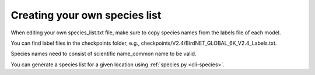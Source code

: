 Creating your own species list
------------------------------

When editing your own species_list.txt file, make sure to copy species names from the labels file of each model.

You can find label files in the checkpoints folder, e.g., checkpoints/V2.4/BirdNET_GLOBAL_6K_V2.4_Labels.txt.

Species names need to consist of scientific name_common name to be valid.

You can generate a species list for a given location using :ref:`species.py <cli-species>`.